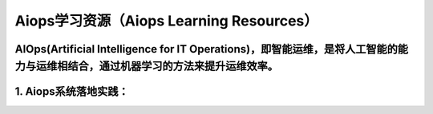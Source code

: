 
Aiops学习资源（Aiops Learning Resources）
====================================================

AIOps(Artificial Intelligence for IT Operations)，即智能运维，是将人工智能的能力与运维相结合，通过机器学习的方法来提升运维效率。
^^^^^^^^^^^^^^^^^^^^^^
1. Aiops系统落地实践：
^^^^^^^^^^^^^^^^^^^^^^
